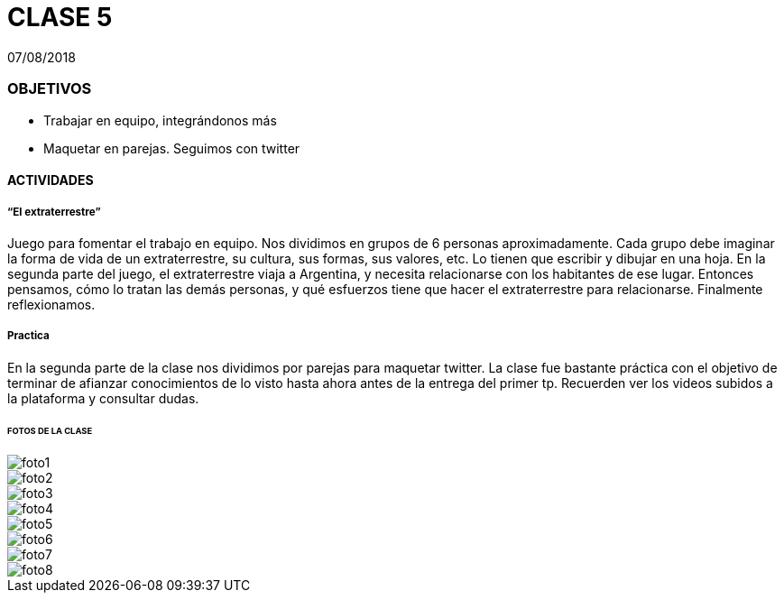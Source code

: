 = CLASE 5
:published_at: 2018-08-07
:hp-image: https://raw.githubusercontent.com/dwfs-bue-pal-2/dwfs-bue-pal-2.github.io/master/images/clase4/foto8.PNG
:hp-tags: Acamica, HTML, CSS, Clase 4

07/08/2018

### OBJETIVOS
* Trabajar en equipo, integrándonos más 
* Maquetar en parejas. Seguimos con twitter 


#### ACTIVIDADES

##### “El extraterrestre”
Juego para fomentar el trabajo en equipo. Nos dividimos en grupos de 6 personas aproximadamente. Cada grupo debe imaginar la forma de vida de un extraterrestre, su cultura, sus formas, sus valores, etc. Lo tienen que escribir y dibujar en una hoja. En la segunda parte del juego, el extraterrestre viaja a Argentina, y necesita relacionarse con los habitantes de ese lugar. Entonces pensamos, cómo lo tratan las demás personas, y qué esfuerzos tiene que hacer el extraterrestre para relacionarse. Finalmente reflexionamos. 

##### Practica
En la segunda parte de la clase nos dividimos por parejas para maquetar twitter. La clase fue bastante práctica con el objetivo de terminar de afianzar conocimientos de lo visto hasta ahora antes de la entrega del primer tp. Recuerden ver los videos subidos a la plataforma y consultar dudas. 

###### FOTOS DE LA CLASE

image::https://raw.githubusercontent.com/dwfs-bue-pal-2/dwfs-bue-pal-2.github.io/master/images/clase5/foto1.PNG[]

image::https://raw.githubusercontent.com/dwfs-bue-pal-2/dwfs-bue-pal-2.github.io/master/images/clase5/foto2.PNG[]

image::https://raw.githubusercontent.com/dwfs-bue-pal-2/dwfs-bue-pal-2.github.io/master/images/clase5/foto3.PNG[]

image::https://raw.githubusercontent.com/dwfs-bue-pal-2/dwfs-bue-pal-2.github.io/master/images/clase5/foto4.PNG[]

image::https://raw.githubusercontent.com/dwfs-bue-pal-2/dwfs-bue-pal-2.github.io/master/images/clase5/foto5.PNG[]

image::https://raw.githubusercontent.com/dwfs-bue-pal-2/dwfs-bue-pal-2.github.io/master/images/clase5/foto6.PNG[]

image::https://raw.githubusercontent.com/dwfs-bue-pal-2/dwfs-bue-pal-2.github.io/master/images/clase5/foto7.PNG[]

image::https://raw.githubusercontent.com/dwfs-bue-pal-2/dwfs-bue-pal-2.github.io/master/images/clase5/foto8.PNG[]


